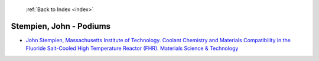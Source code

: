  :ref:`Back to Index <index>`

Stempien, John - Podiums
------------------------

* `John Stempien, Massachusetts Institute of Technology. Coolant Chemistry and Materials Compatibility in the Fluoride Salt-Cooled High Temperature Reactor (FHR). Materials Science & Technology <../_static/docs/243.pdf>`_
